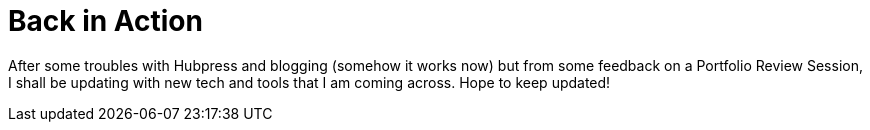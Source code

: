 = Back in Action	

After some troubles with Hubpress and blogging (somehow it works now) but from some feedback on a Portfolio Review Session, I shall be updating with new tech and tools that I am coming across. Hope to keep updated!